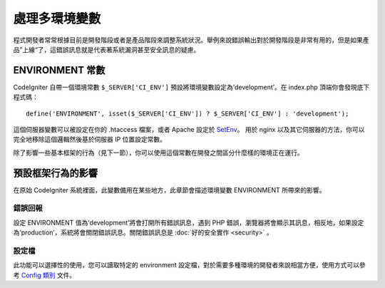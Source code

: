 ##############################
處理多環境變數
##############################

程式開發者常常根據目前是開發階段或者是產品階段來調整系統狀況。舉例來說錯誤輸出對於開發階段是非常有用的，但是如果產品”上線“了，這錯誤訊息就是代表著系統漏洞甚至安全訊息的疑慮。

ENVIRONMENT 常數
========================

CodeIgniter 自帶一個環境常數 ``$_SERVER['CI_ENV']`` 預設將環境變數設定為‘development’。在 index.php 頂端你會發現底下程式碼： ::

	define('ENVIRONMENT', isset($_SERVER['CI_ENV']) ? $_SERVER['CI_ENV'] : 'development');

這個伺服器變數可以被設定在你的 .htaccess 檔案，或者 Apache 
設定於 `SetEnv <https://httpd.apache.org/docs/2.2/mod/mod_env.html#setenv>`_。 
用於 nginx 以及其它伺服器的方法，你可以完全地移除這個邏輯然後基於伺服器 IP 位置設定常數。

除了影響一些基本框架的行為（見下一節），你可以使用這個常數在開發之間區分什麼樣的環境正在運行。

預設框架行為的影響
=====================================

在原始 CodeIgniter 系統裡面，此變數備用在某些地方，此章節會描述環境變數 ENVIRONMENT 所帶來的影響。

錯誤回報
---------------

設定 ENVIRONMENT 值為‘development’將會打開所有錯誤訊息，遇到 PHP 錯誤，瀏覽器將會顯示其訊息，相反地，如果設定為‘production’，系統將會關閉錯誤訊息。關閉錯誤訊息是 :doc:`好的安全實作 <security>` 。

設定檔
-------------------

此功能可以選擇性的使用，您可以讀取特定的 environment 設定檔，對於需要多種環境的開發者來說相當方便，使用方式可以參考 `Config 類別 <../libraries/config.html#environments>`_ 文件。